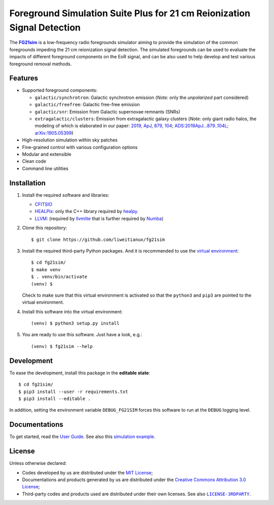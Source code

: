 Foreground Simulation Suite Plus for 21 cm Reionization Signal Detection
=============================================================

The |FG21sim|_ is a low-frequency radio foregrounds simulator
aiming to provide the simulation of the common foregrounds
impeding the 21 cm reionization signal detection.
The simulated foregrounds can be used to evaluate the impacts of
different foreground components on the EoR signal, and can be also
used to help develop and test various foreground removal methods.

Features
--------
* Supported foreground components:

  + ``galactic/synchrotron``:
    Galactic synchrotron emission
    (*Note:* only the *unpolarized* part considered)
  + ``galactic/freefree``:
    Galactic free-free emission
  + ``galactic/snr``:
    Emission from Galactic supernovae remnants (SNRs)
  + ``extragalactic/clusters``:
    Emission from extragalactic galaxy clusters
    (*Note:* only giant radio halos, the modeling of which is elaborated
    in our paper:
    `2019, ApJ, 879, 104 <https://iopscience.iop.org/article/10.3847/1538-4357/ab21bc>`_;
    `ADS:2019ApJ...879..104L <https://ui.adsabs.harvard.edu/abs/2019ApJ...879..104L>`_;
    `arXiv:1905.05399 <https://arxiv.org/abs/1905.05399>`_)

* High-resolution simulation within sky patches
* Fine-grained control with various configuration options
* Modular and extensible
* Clean code
* Command line utilities


Installation
------------
1. Install the required software and libraries:

   * `CFITSIO <https://heasarc.gsfc.nasa.gov/fitsio/fitsio.html>`_
   * `HEALPix <http://healpix.sourceforge.net/>`_:
     only the C++ library required by
     `healpy <https://github.com/healpy/healpy>`_.
   * `LLVM <http://llvm.org/>`_:
     (required by `llvmlite <http://llvmlite.pydata.org/>`_ that is
     further required by `Numba <http://numba.pydata.org/>`_)

2. Clone this repository::

    $ git clone https://github.com/liweitianux/fg21sim

3. Install the required third-party Python packages.
   And it is recommended to use the `virtual environment`_::

    $ cd fg21sim/
    $ make venv
    $ . venv/bin/activate
    (venv) $

   Check to make sure that this virtual environment is activated so that the
   ``python3`` and ``pip3`` are pointed to the virtual environment.

4. Install this software into the virtual environment::

    (venv) $ python3 setup.py install

5. You are ready to use this software.  Just have a look, e.g.::

    (venv) $ fg21sim --help


Development
-----------
To ease the development, install this package in the **editable state**::

    $ cd fg21sim/
    $ pip3 install --user -r requirements.txt
    $ pip3 install --editable .

In addition, setting the environment variable ``DEBUG_FG21SIM`` forces
this software to run at the ``DEBUG`` logging level.


Documentations
--------------
To get started, read the `User Guide`_.
See also this `simulation example`_.


License
-------
Unless otherwise declared:

* Codes developed by us are distributed under the `MIT License`_;
* Documentations and products generated by us are distributed under the
  `Creative Commons Attribution 3.0 License`_;
* Third-party codes and products used are distributed under their own
  licenses.  See also |LICENSE-3RDPARTY|_.


..
   Workaround for nested inline markups:
   http://docutils.sourceforge.net/FAQ.html#is-nested-inline-markup-possible
   https://stackoverflow.com/a/4836544/4856091

.. |FG21sim| replace:: **FG21sim**
.. _FG21sim: https://github.com/liweitianux/fg21sim
.. _`User Guide`:
   https://github.com/liweitianux/fg21sim/blob/master/docs/guide.rst
.. _`simulation example`:
   https://github.com/liweitianux/cdae-eor/blob/master/doc/data.md
.. |LICENSE-3RDPARTY| replace:: ``LICENSE-3RDPARTY``
.. _LICENSE-3RDPARTY:
   https://github.com/liweitianux/fg21sim/blob/master/LICENSE-3RDPARTY
.. _`virtual environment`:
   https://docs.python.org/3/library/venv.html
.. _`MIT License`: https://opensource.org/licenses/MIT
.. _`Creative Commons Attribution 3.0 License`:
   https://creativecommons.org/licenses/by/3.0/us/deed.en_US
